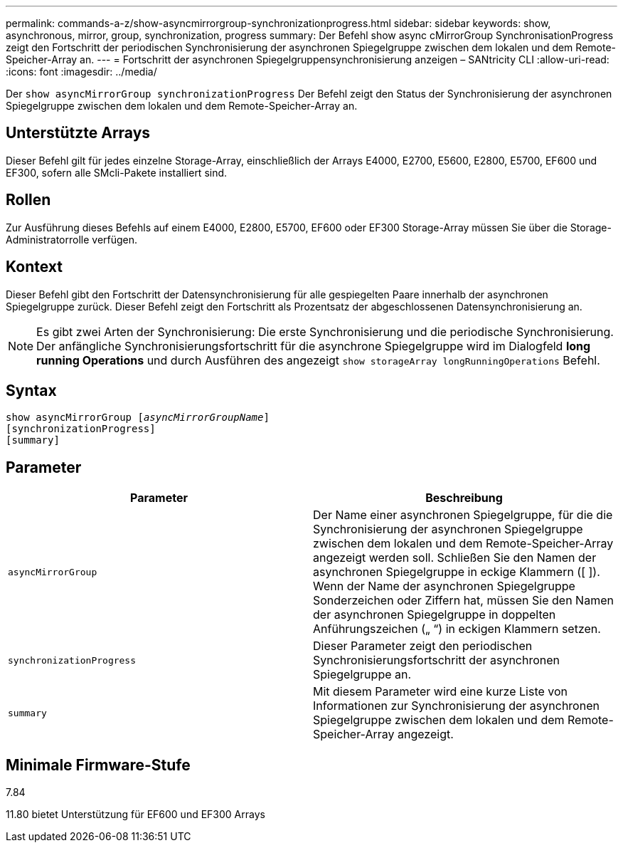 ---
permalink: commands-a-z/show-asyncmirrorgroup-synchronizationprogress.html 
sidebar: sidebar 
keywords: show, asynchronous, mirror, group, synchronization, progress 
summary: Der Befehl show async cMirrorGroup SynchronisationProgress zeigt den Fortschritt der periodischen Synchronisierung der asynchronen Spiegelgruppe zwischen dem lokalen und dem Remote-Speicher-Array an. 
---
= Fortschritt der asynchronen Spiegelgruppensynchronisierung anzeigen – SANtricity CLI
:allow-uri-read: 
:icons: font
:imagesdir: ../media/


[role="lead"]
Der `show asyncMirrorGroup synchronizationProgress` Der Befehl zeigt den Status der Synchronisierung der asynchronen Spiegelgruppe zwischen dem lokalen und dem Remote-Speicher-Array an.



== Unterstützte Arrays

Dieser Befehl gilt für jedes einzelne Storage-Array, einschließlich der Arrays E4000, E2700, E5600, E2800, E5700, EF600 und EF300, sofern alle SMcli-Pakete installiert sind.



== Rollen

Zur Ausführung dieses Befehls auf einem E4000, E2800, E5700, EF600 oder EF300 Storage-Array müssen Sie über die Storage-Administratorrolle verfügen.



== Kontext

Dieser Befehl gibt den Fortschritt der Datensynchronisierung für alle gespiegelten Paare innerhalb der asynchronen Spiegelgruppe zurück. Dieser Befehl zeigt den Fortschritt als Prozentsatz der abgeschlossenen Datensynchronisierung an.

[NOTE]
====
Es gibt zwei Arten der Synchronisierung: Die erste Synchronisierung und die periodische Synchronisierung. Der anfängliche Synchronisierungsfortschritt für die asynchrone Spiegelgruppe wird im Dialogfeld *long running Operations* und durch Ausführen des angezeigt `show storageArray longRunningOperations` Befehl.

====


== Syntax

[source, cli, subs="+macros"]
----
show asyncMirrorGroup pass:quotes[[_asyncMirrorGroupName_]]
[synchronizationProgress]
[summary]
----


== Parameter

[cols="2*"]
|===
| Parameter | Beschreibung 


 a| 
`asyncMirrorGroup`
 a| 
Der Name einer asynchronen Spiegelgruppe, für die die Synchronisierung der asynchronen Spiegelgruppe zwischen dem lokalen und dem Remote-Speicher-Array angezeigt werden soll. Schließen Sie den Namen der asynchronen Spiegelgruppe in eckige Klammern ([ ]). Wenn der Name der asynchronen Spiegelgruppe Sonderzeichen oder Ziffern hat, müssen Sie den Namen der asynchronen Spiegelgruppe in doppelten Anführungszeichen („ “) in eckigen Klammern setzen.



 a| 
`synchronizationProgress`
 a| 
Dieser Parameter zeigt den periodischen Synchronisierungsfortschritt der asynchronen Spiegelgruppe an.



 a| 
`summary`
 a| 
Mit diesem Parameter wird eine kurze Liste von Informationen zur Synchronisierung der asynchronen Spiegelgruppe zwischen dem lokalen und dem Remote-Speicher-Array angezeigt.

|===


== Minimale Firmware-Stufe

7.84

11.80 bietet Unterstützung für EF600 und EF300 Arrays
